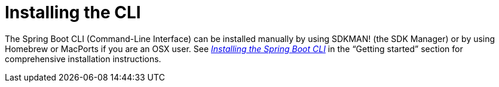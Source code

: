 [[cli.installation]]
= Installing the CLI

The Spring Boot CLI (Command-Line Interface) can be installed manually by using SDKMAN! (the SDK Manager) or by using Homebrew or MacPorts if you are an OSX user.
See xref:ROOT:getting-started/installing.adoc#getting-started.installing.cli[_Installing the Spring Boot CLI_] in the "`Getting started`" section for comprehensive installation instructions.
